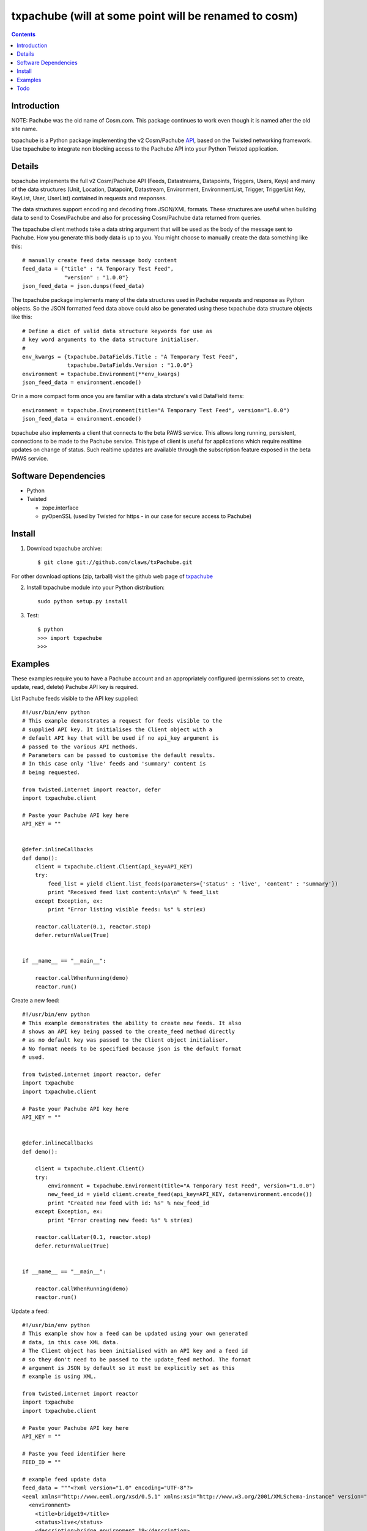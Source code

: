 txpachube (will at some point will be renamed to cosm)
=========

.. contents::


Introduction
------------

NOTE: Pachube was the old name of Cosm.com. This package continues to work even though it is named after the old site name.

txpachube is a Python package implementing the v2 Cosm/Pachube `API <https://cosm.com/docs/v2/>`_, based on the Twisted networking framework.
Use txpachube to integrate non blocking access to the Pachube API into your Python Twisted application.


Details
-------

txpachube implements the full v2 Cosm/Pachube API (Feeds, Datastreams, Datapoints, Triggers, Users, Keys) and many 
of the data structures (Unit, Location, Datapoint, Datastream, Environment, EnvironmentList, Trigger,
TriggerList Key, KeyList, User, UserList) contained in requests and responses.

The data structures support encoding and decoding from JSON/XML formats. These structures are useful
when building data to send to Cosm/Pachube and also for processing Cosm/Pachube data returned from queries.

The txpachube client methods take a data string argument that will be used as the body of the
message sent to Pachube. How you generate this body data is up to you. You might choose to
manually create the data something like this::

    # manually create feed data message body content 
    feed_data = {"title" : "A Temporary Test Feed",
                 "version" : "1.0.0"}
    json_feed_data = json.dumps(feed_data)

The txpachube package implements many of the data structures used in Pachube requests and
response as Python objects. So the JSON formatted feed data above could also be generated
using these txpachube data structure objects like this::

    # Define a dict of valid data structure keywords for use as
    # key word arguments to the data structure initialiser.
    #
    env_kwargs = {txpachube.DataFields.Title : "A Temporary Test Feed",
                  txpachube.DataFields.Version : "1.0.0"}
    environment = txpachube.Environment(**env_kwargs)
    json_feed_data = environment.encode()
    
Or in a more compact form once you are familiar with a data strcture's valid DataField items::
    
    environment = txpachube.Environment(title="A Temporary Test Feed", version="1.0.0")
    json_feed_data = environment.encode()
    
txpachube also implements a client that connects to the beta PAWS service. This allows long
running, persistent, connections to be made to the Pachube service. This type of client is
useful for applications which require realtime updates on change of status. Such realtime
updates are available through the subscription feature exposed in the beta PAWS service.



Software Dependencies
---------------------

* Python
* Twisted

  - zope.interface
  - pyOpenSSL (used by Twisted for https - in our case for secure access to Pachube)


Install
-------

1. Download txpachube archive::

    $ git clone git://github.com/claws/txPachube.git
    
For other download options (zip, tarball) visit the github web page of `txpachube <https://github.com/claws/txPachube>`_

2. Install txpachube module into your Python distribution::
  
    sudo python setup.py install
    
3. Test::

    $ python
    >>> import txpachube
    >>>


Examples
--------

These examples require you to have a Pachube account and an appropriately configured
(permissions set to create, update, read, delete) Pachube API key is required. 

List Pachube feeds visible to the API key supplied::

    #!/usr/bin/env python 
    # This example demonstrates a request for feeds visible to the
    # supplied API key. It initialises the Client object with a
    # default API key that will be used if no api_key argument is
    # passed to the various API methods.
    # Parameters can be passed to customise the default results.
    # In this case only 'live' feeds and 'summary' content is
    # being requested.

    from twisted.internet import reactor, defer
    import txpachube.client

    # Paste your Pachube API key here
    API_KEY = ""


    @defer.inlineCallbacks
    def demo():
        client = txpachube.client.Client(api_key=API_KEY)
        try:
            feed_list = yield client.list_feeds(parameters={'status' : 'live', 'content' : 'summary'})
            print "Received feed list content:\n%s\n" % feed_list
        except Exception, ex:
            print "Error listing visible feeds: %s" % str(ex)
        
        reactor.callLater(0.1, reactor.stop)
        defer.returnValue(True) 
    

    if __name__ == "__main__":

        reactor.callWhenRunning(demo)
        reactor.run()


Create a new feed::

    #!/usr/bin/env python 
    # This example demonstrates the ability to create new feeds. It also
    # shows an API key being passed to the create_feed method directly 
    # as no default key was passed to the Client object initialiser.
    # No format needs to be specified because json is the default format
    # used.
 
    from twisted.internet import reactor, defer
    import txpachube
    import txpachube.client

    # Paste your Pachube API key here
    API_KEY = ""


    @defer.inlineCallbacks
    def demo():
        
        client = txpachube.client.Client()
        try:
            environment = txpachube.Environment(title="A Temporary Test Feed", version="1.0.0")
            new_feed_id = yield client.create_feed(api_key=API_KEY, data=environment.encode())
            print "Created new feed with id: %s" % new_feed_id
        except Exception, ex:
            print "Error creating new feed: %s" % str(ex)
        
        reactor.callLater(0.1, reactor.stop)
        defer.returnValue(True) 
        

    if __name__ == "__main__":

        reactor.callWhenRunning(demo)
        reactor.run()


Update a feed::
  
    #!/usr/bin/env python 
    # This example show how a feed can be updated using your own generated
    # data, in this case XML data. 
    # The Client object has been initialised with an API key and a feed id 
    # so they don't need to be passed to the update_feed method. The format 
    # argument is JSON by default so it must be explicitly set as this 
    # example is using XML.
 
    from twisted.internet import reactor
    import txpachube
    import txpachube.client

    # Paste your Pachube API key here
    API_KEY = ""

    # Paste you feed identifier here
    FEED_ID = ""

    # example feed update data
    feed_data = """<?xml version="1.0" encoding="UTF-8"?>
    <eeml xmlns="http://www.eeml.org/xsd/0.5.1" xmlns:xsi="http://www.w3.org/2001/XMLSchema-instance" version="0.5.1" xsi:schemaLocation="http://www.eeml.org/xsd/0.5.1 http://www.eeml.org/xsd/0.5.1/0.5.1.xsd">
      <environment>
        <title>bridge19</title>
        <status>live</status>
        <description>bridge environment 19</description>
        <tag>Tag1</tag>
        <tag>Tag2</tag>
        <data id="3">
          <current_value>-312</current_value>
          <max_value>999.0</max_value>
          <min_value>7.0</min_value>
        </data>
        <data id="0">
          <current_value>11</current_value>
          <max_value>211.0</max_value>
          <min_value>7.0</min_value>
        </data>
        <data id="4">
          <current_value>-3332</current_value>
        </data>
      </environment>
    </eeml>"""


    if __name__ == "__main__":

        pachubeClient = txpachube.client.Client(api_key=API_KEY, feed_id=FEED_ID)

        d = pachubeClient.update_feed(format=txpachube.DataFormats.XML, data=feed_data)
        d.addCallback(lambda result: print "Feed updated successfully:\n%s\n" % result)
        d.addErrback(lambda reason: print "Error updating feed: %s" % str(reason))
        d.addCallback(reactor.stop)

        reactor.run()      
        

Read a feed::
   
    #!/usr/bin/env python 
    # This example demonstrates a request for feed data and uses
    # additional parameters to restrict the datastreams returned.
    # It initialises the Client object with a default API key and
    # feed id so they do not need to be passed to the read_feed
    # method.

    from twisted.internet import reactor, defer
    import txpachube.client

    # Paste your Pachube API key here
    API_KEY = ""

    # Paste the feed identifier you wish to be read here
    FEED_ID = ""
    
    
    @defer.inlineCallbacks
    def demo():
        
        client = txpachube.client.Client(api_key=API_KEY, feed_id=FEED_ID)
        try:
            feed = yield client.read_feed(parameters={'datastream':'temperature'})
            print "Received feed content:\n%s\n" % feed
        except Exception, ex:
            print "Error reading feed: %s" % str(ex)
        
        reactor.callLater(0.1, reactor.stop)
        defer.returnValue(True) 
        

    if __name__ == "__main__":

        reactor.callWhenRunning(demo)
        reactor.run()
        


Delete a feed::

    #!/usr/bin/env python 
    # This example demonstrates the ability to delete a feed.
    # WARNING: This will REALLY delete the feed identifier listed. Make sure it is only a test feed. 
 
    from twisted.internet import reactor, defer
    import txpachube.client

    # Paste your Pachube API key here
    API_KEY = ""

    # Paste the feed identifier you wish to be DELETED here
    FEED_ID = ""


    @defer.inlineCallbacks
    def demo():
        
        client = txpachube.client.Client()
        try:
            feed_delete_status = yield client.delete_feed(api_key=API_KEY, feed_id=FEED_ID)
            print "Deleted feed: %s" % feed_delete_status
        except Exception, ex:
            print "Error deleting feed: %s" % str(ex)
        
        reactor.callLater(0.1, reactor.stop)
        defer.returnValue(True) 
        

    if __name__ == "__main__":

        reactor.callWhenRunning(demo)
        reactor.run()



Use the beta PAWS API to subscribe to a feed or datastream and receive updates
whenever the feed/datastream value changes::

    #!/usr/bin/env python 

    from twisted.internet import reactor
    import txpachube
    import txpachube.client
	
    # Paste your Pachube API key here
    API_KEY = ""

    # Paste the feed identifier you wish to monitor here
    FEED_ID = ""
    
    # Paste a datastream identifier from the feed here if you only want to 
    # monitor a particular datastream instead of the whole feed.
    DATASTREAM_ID = ""
     
    #
    # Set up callback handlers
    #

    def updateHandler(dataStructure):
        """
        Handle a txpachube data structure object generated as a result of a
        subscription update message received from Pachube.

        The data structure returned will vary depending on the resource subscribed to.
        If a datastream is specified the returned data structure will be a txpachube.Datastream
        object. If just a feed is specified then the returned data structure will be a
        txpachube.Environment object.
        """
        print "Subscription update message received:\n%s\n" % str(dataStructure)


    def do_subscribe(connected, client, resource):
        """ Subscribe to the specified resource if the connection is established """

        if connected:
            print "Connected to PAWS service"
            
            def handleSubscribeResponse(status):
                print "Subscribe response status: %s" % status
            
            print "Subscribing for updates to: %s" % resource
            token, d = client.subscribe(resource, updateHandler)
            print "Subscription token is: %s" % token
            d.addCallback(handleSubscribeResponse)

        else:
            print "Connection failed"
            reactor.callLater(0.1, reactor.stop)
            return


    if __name__ == '__main__':

        if DATASTREAM_ID:
            resource = "/feeds/%s/datastreams/%s" % (FEED_ID, DATASTREAM_ID)
        else:
            resource = "/feeds/%s" % (FEED_ID)
        
        client = txpachube.client.PAWSClient(api_key=API_KEY)
        d = client.connect()
        d.addCallback(do_subscribe, client, resource)
        reactor.run()        
        
        
        

Example use case scenario::

    #!/usr/bin/env python
    
    # This example demonstrates how you could use the txpachube module to
    # help upload sensor data (in this scenario a CurrentCost device) to
    # Cosm/Pachube.
    # A txpachube.Environment data structure is generated and populated
    # with current value data. All the implemented data structures
    # support encoding to JSON (default) and XML (EEML).
    #
    # In this example the CurrentCost sensor object is derived from the
    # separate txcurrentcost package. If you want to run this script
    # you would need to obtain that package.
    #
    
    from twisted.internet import reactor
    import txpachube
    import txcurrentcost.monitor

    # Paste your Pachube API key here
    API_KEY = ""

    # Paste the feed identifier you wish to be DELETED here
    FEED_ID = ""

    CurrentCostMonitorConfigFile = "/path/to/your/config/file"

    
    class MyCurrentCostMonitor(txcurrentcost.monitor.Monitor):
        """
        Extends the txcurrentCost.monitor.Monitor by implementing periodic update
        handler to call a supplied data handler.
        """
 
        def __init__(self, config_file, periodicUpdateDataHandler):
            super(MyCurrentCostMonitor, self).__init__(config_file)
            self.periodicUpdateDataHandler = periodicUpdateDataHandler

        def periodicUpdateReceived(self, timestamp, temperature, sensor_type, sensor_instance, sensor_data):
            if sensor_type == txcurrentcost.Sensors.ElectricitySensor:
                if sensor_instance == txcurrentcost.Sensors.WholeHouseSensorId:
                    self.periodicUpdateDataHandler(timestamp, temperature, sensor_data)

	
    class Monitor(object):
    
        def __init__(self, config):
            self.temperature_datastream_id = "temperature"
            self.energy_datastream_id = "energy"
            self.pachube = txpachube.client.Client(api_key=API_KEY, feed_id=FEED_ID)
            currentCostMonitorConfig = txcurrentcost.monitor.MonitorConfig(CurrentCostMonitorConfigFile)
            self.sensor = txcurrentcost.monior.Monitor(currentCostMonitorConfig,
                                                       self.handleCurrentCostPeriodicUpdateData)
            
        def start(self):
            """ Start sensor """
            self.sensor.start()
            
        def stop(self):
            """ Stop the sensor """
            self.sensor.stop()
            
        def def handleCurrentCostPeriodicUpdateData(self, timestamp, temperature, watts_on_channels):
            """ Handle latest sensor periodic update """

            # Populate a txpachube.Environment data structure object with latest data

            environment = txpachube.Environment(version="1.0.0")
            environment.setCurrentValue(self.temperature_datastream_id, "%.1f" % temperature)
            environment.setCurrentValue(self.energy_datastream_id, str(watts_on_channels[0]))

            # Update the Pachube service with latest value(s)

            d = self.pachube.update_feed(data=environment.encode())
            d.addCallback(lambda result: print "Pachube updated")
            d.addErrback(lambda reason: print "Pachube update failed: %s" % str(reason))


    if __name__ == "__main__":
        monitor = Monitor()
        reactor.callWhenRunning(monitor.start)
        reactor.run()        
        
        
        
Todo
----

* Add test cases
* Investigate alternative installers that support uninstall/update options.
* Complete implementation of PAWS client. Currently it only supports subscribe/unsubscribe
  but it should implement everything the standard client supports.


